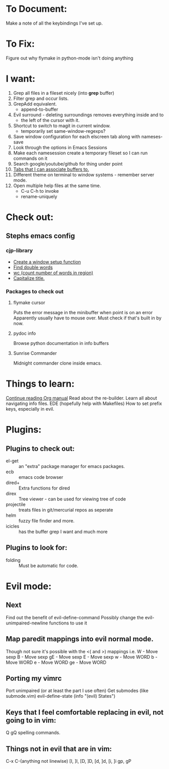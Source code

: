 * To Document:
  Make a note of all the keybindings I've set up.

* To Fix:
  Figure out why flymake in python-mode isn't doing anything

* I want:
  1) Grep all files in a fileset nicely (into *grep* buffer)
  2) Filter grep and occur lists.
  3) GrepAdd equivalent.
     + append-to-buffer
  4) Evil surround - deleting surroundings removes everything inside and to
     + the left of the cursor with it.
  5) Shortcut to switch to magit in current window.
     + temporarily set same-window-regexps?
  6) Save window configuration for each elscreen tab along with nameses-save
  7) Look through the options in Emacs Sessions
  8) Make each namesession create a temporary fileset so I can run commands on it
  9) Search google/youtube/github for thing under point
  10) [[http://www.emacswiki.org/emacs/ElscreenSeparateBufferLists][Tabs that I can associate buffers to.]]
  11) Different theme on terminal to window systems - remember server mode.
  12) Open multiple help files at the same time.
      + C-u C-h to invoke
      + rename-uniquely

* Check out:
** Stephs emacs config

*** cjp-library
    + [[file:stephs_emacs/lisp/cjp-library.el::12][Create a window setup function]]
    + [[file:stephs_emacs/lisp/cjp-library.el::228][Find double words]]
    + [[file:stephs_emacs/lisp/cjp-library.el::305][wc (count number of words in region)]]
    + [[file:stephs_emacs/lisp/cjp-library.el::351][Capitalize title.]]

*** Packages to check out

**** flymake cursor
     Puts the error message in the minibuffer when point is on an error
     Apparently usually have to mouse over.
     Must check if that's built in by now.

**** pydoc info
     Browse python documentation in info buffers

**** Sunrise Commander
     Midnight commander clone inside emacs.

* Things to learn:
  [[info:org#Column%20view][Continue reading Org manual]]
  Read about the re-builder.
  Learn all about navigating info files.
  EDE (hopefully help with Makefiles)
  How to set prefix keys, especially in evil.

* Plugins:
** Plugins to check out:
       + el-get       :: an "extra" package manager for emacs packages.
       + ecb          :: emacs code browser
       + dired+       :: Extra functions for dired
       + direx        :: Tree viewer - can be used for viewing tree of code
       + projectile   :: treats files in git/mercurial repos as seperate
       + helm         :: fuzzy file finder and more.
       + icicles      :: has the buffer grep I want and much more

** Plugins to look for:
       + folding      :: Must be automatic for code.

* Evil mode:
** Next
   Find out the benefit of evil-define-command
   Possibly change the evil-unimpaired-newline functions to use it

** Map paredit mappings into evil normal mode.
   Though not sure it's possible with the <( and >) mappings
   i.e.
        W   - Move sexp
        B   - Move sexp
        gE  - Move sexp
        E   - Move sexp
        w   - Move WORD
        b   - Move WORD
        e   - Move WORD
        ge  - Move WORD

** Porting my vimrc
   Port unimpaired (or at least the part I use often)
   Get submodes (like submode.vim)
        evil-define-state
        (info "(evil) States")

** Keys that I feel comfortable replacing in evil, not going to in vim:
   Q
   gQ
   spelling commands.

** Things not in evil that are in vim:
   C-x C-(anything not linewise)
   [I, ]I, [D, ]D, [d, ]d, [i, ]i
   gp, gP
